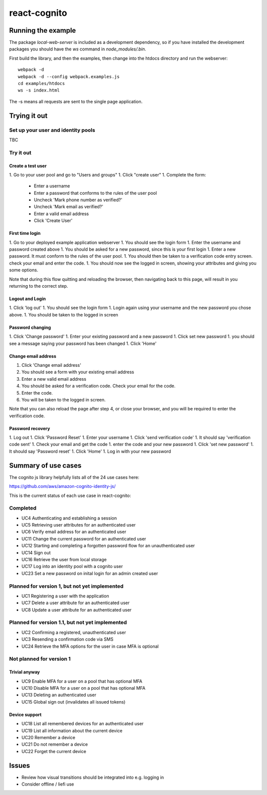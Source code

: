 =============
react-cognito
=============


Running the example
===================

The package `local-web-server` is included as a development dependency, so if
you have installed the development packages you should have the `ws` command in
`node_modules/.bin`.

First build the library, and then the examples, then change into the htdocs directory and run the webserver::

    webpack -d
    webpack -d --config webpack.examples.js
    cd examples/htdocs
    ws -s index.html

The -s means all requests are sent to the single page application.

Trying it out
=============

Set up your user and identity pools
-----------------------------------

TBC

Try it out
----------

Create a test user
~~~~~~~~~~~~~~~~~~

1. Go to your user pool and go to "Users and groups"
1. Click "create user"
1. Complete the form:
 * Enter a username 
 * Enter a password that conforms to the rules of the user pool
 * Uncheck 'Mark phone number as verified?'
 * Uncheck 'Mark email as verified?'
 * Enter a valid email address
 * Click 'Create User'

First time login
~~~~~~~~~~~~~~~~

1. Go to your deployed example application webserver
1. You should see the login form
1. Enter the username and password created above
1. You should be asked for a new password, since this is your first login
1. Enter a new password. It must conform to the rules of the user pool.
1. You should then be taken to a verification code entry screen.  check your email and enter the code.
1. You should now see the logged in screen, showing your attributes and giving you some options.

Note that during this flow quitting and reloading the browser, then navigating back to this page, 
will result in you returning to the correct step.

Logout and Login
~~~~~~~~~~~~~~~~

1. Click 'log out'
1. You should see the login form
1. Login again using your username and the new password you chose above.
1. You should be taken to the logged in screen

Password changing
~~~~~~~~~~~~~~~~~

1. Click 'Change password'
1. Enter your existing password and a new password
1. Click set new password
1. you should see a message saying your password has been changed
1. Click 'Home'

Change email address
~~~~~~~~~~~~~~~~~~~~

1. Click 'Change email address'
2. You should see a form with your existing email address
3. Enter a new valid email address
4. You should be asked for a verification code.  Check your email for the code.
5. Enter the code.
6. You will be taken to the logged in screen.

Note that you can also reload the page after step 4, or close your browser, and you will 
be required to enter the verification code.

Password recovery
~~~~~~~~~~~~~~~~~

1. Log out
1. Click 'Password Reset'
1. Enter your username
1. Click 'send verification code'
1. It should say 'verification code sent'
1. Check your email and get the code
1. enter the code and your new password
1. Click 'set new password'
1. It should say 'Password reset'
1. Click 'Home'
1. Log in with your new password


Summary of use cases
====================

The cognito js library helpfully lists all of the 24 use cases here:

https://github.com/aws/amazon-cognito-identity-js/

This is the current status of each use case in react-cognito:

Completed
---------

- UC4 Authenticating and establishing a session
- UC5 Retrieving user attributes for an authenticated user
- UC6 Verify email address for an authenticated user
- UC11 Change the current password for an authenticated user
- UC12 Starting and completing a forgotten password flow for an unauthenticated user
- UC14 Sign out
- UC16 Retrieve the user from local storage
- UC17 Log into an identity pool with a cognito user
- UC23 Set a new password on inital login for an admin created user

Planned for version 1, but not yet implemented
----------------------------------------------

- UC1 Registering a user with the application
- UC7 Delete a user attribute for an authenticated user
- UC8 Update a user attribute for an authenticated user

Planned for version 1.1, but not yet implemented
------------------------------------------------

- UC2 Confirming a registered, unauthenticated user
- UC3 Resending a confirmation code via SMS
- UC24 Retrieve the MFA options for the user in case MFA is optional

Not planned for version 1
-------------------------

Trivial anyway
~~~~~~~~~~~~~~

- UC9 Enable MFA for a user on a pool that has optional MFA
- UC10 Disable MFA for a user on a pool that has optional MFA
- UC13 Deleting an authenticated user
- UC15 Global sign out (invalidates all issued tokens)

Device support
~~~~~~~~~~~~~~

- UC18 List all remembered devices for an authenticated user
- UC19 List all information about the current device
- UC20 Remember a device
- UC21 Do not remember a device
- UC22 Forget the current device

Issues
======

- Review how visual transitions should be integrated into e.g. logging in
- Consider offline / liefi use
